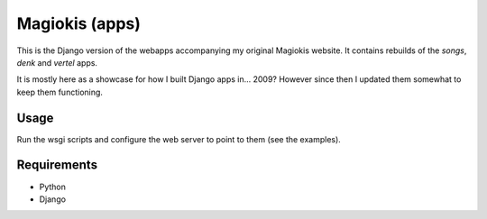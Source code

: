 Magiokis (apps)
===============

This is the Django version of the webapps accompanying my original Magiokis website.
It contains rebuilds of the `songs`, `denk` and `vertel` apps.

It is mostly here as a showcase for how I built Django apps in... 2009?
However since then I updated them somewhat to keep them functioning.

Usage
-----

Run the wsgi scripts and configure the web server to point to them (see the examples).


Requirements
------------

- Python
- Django
